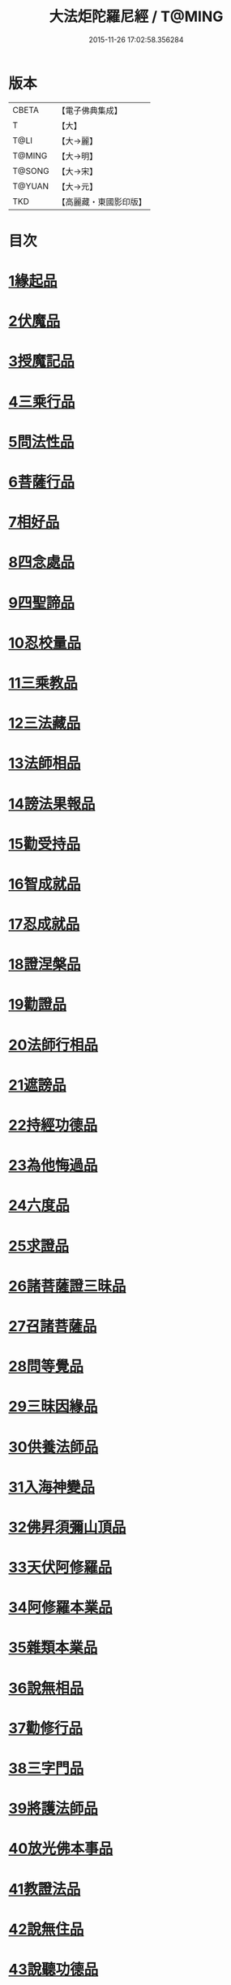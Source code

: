 #+TITLE: 大法炬陀羅尼經 / T@MING
#+DATE: 2015-11-26 17:02:58.356284
* 版本
 |     CBETA|【電子佛典集成】|
 |         T|【大】     |
 |      T@LI|【大→麗】   |
 |    T@MING|【大→明】   |
 |    T@SONG|【大→宋】   |
 |    T@YUAN|【大→元】   |
 |       TKD|【高麗藏・東國影印版】|

* 目次
* [[file:KR6j0570_001.txt::001-0661a16][1緣起品]]
* [[file:KR6j0570_001.txt::0664a27][2伏魔品]]
* [[file:KR6j0570_002.txt::002-0665b14][3授魔記品]]
* [[file:KR6j0570_002.txt::0666a28][4三乘行品]]
* [[file:KR6j0570_002.txt::0667a8][5問法性品]]
* [[file:KR6j0570_002.txt::0669a29][6菩薩行品]]
* [[file:KR6j0570_003.txt::0671a28][7相好品]]
* [[file:KR6j0570_004.txt::0677b16][8四念處品]]
* [[file:KR6j0570_005.txt::005-0679c8][9四聖諦品]]
* [[file:KR6j0570_005.txt::0680b3][10忍校量品]]
* [[file:KR6j0570_005.txt::0683b21][11三乘教品]]
* [[file:KR6j0570_006.txt::006-0684a24][12三法藏品]]
* [[file:KR6j0570_006.txt::0685b15][13法師相品]]
* [[file:KR6j0570_006.txt::0687b21][14謗法果報品]]
* [[file:KR6j0570_006.txt::0688a8][15勸受持品]]
* [[file:KR6j0570_007.txt::007-0688c19][16智成就品]]
* [[file:KR6j0570_007.txt::0689c28][17忍成就品]]
* [[file:KR6j0570_007.txt::0691b1][18證涅槃品]]
* [[file:KR6j0570_008.txt::0695a16][19勸證品]]
* [[file:KR6j0570_009.txt::0699b13][20法師行相品]]
* [[file:KR6j0570_010.txt::010-0702a9][21遮謗品]]
* [[file:KR6j0570_010.txt::0702c23][22持經功德品]]
* [[file:KR6j0570_010.txt::0703b29][23為他悔過品]]
* [[file:KR6j0570_010.txt::0705b15][24六度品]]
* [[file:KR6j0570_011.txt::0709a8][25求證品]]
* [[file:KR6j0570_011.txt::0710a27][26諸菩薩證三昧品]]
* [[file:KR6j0570_011.txt::0710c28][27召諸菩薩品]]
* [[file:KR6j0570_012.txt::012-0711c13][28問等覺品]]
* [[file:KR6j0570_012.txt::0713a2][29三昧因緣品]]
* [[file:KR6j0570_013.txt::013-0716a26][30供養法師品]]
* [[file:KR6j0570_014.txt::014-0721a11][31入海神變品]]
* [[file:KR6j0570_014.txt::0724b20][32佛昇須彌山頂品]]
* [[file:KR6j0570_015.txt::015-0726b11][33天伏阿修羅品]]
* [[file:KR6j0570_015.txt::0727a29][34阿修羅本業品]]
* [[file:KR6j0570_015.txt::0728a4][35雜類本業品]]
* [[file:KR6j0570_015.txt::0729a1][36說無相品]]
* [[file:KR6j0570_015.txt::0729b21][37勸修行品]]
* [[file:KR6j0570_015.txt::0730a16][38三字門品]]
* [[file:KR6j0570_016.txt::016-0731c8][39將護法師品]]
* [[file:KR6j0570_016.txt::0732c16][40放光佛本事品]]
* [[file:KR6j0570_016.txt::0734b19][41教證法品]]
* [[file:KR6j0570_017.txt::017-0735c8][42說無住品]]
* [[file:KR6j0570_017.txt::0737a10][43說聽功德品]]
* [[file:KR6j0570_017.txt::0739a1][44諸菩薩證相品]]
* [[file:KR6j0570_018.txt::018-0740b15][45如化品]]
* [[file:KR6j0570_018.txt::0742a4][46緣生法品]]
* [[file:KR6j0570_019.txt::019-0744c16][47信解品]]
* [[file:KR6j0570_019.txt::0746a24][48離惡友品]]
* [[file:KR6j0570_019.txt::0746c26][49辯田讚施品]]
* [[file:KR6j0570_020.txt::020-0749c14][50付菩薩品]]
* [[file:KR6j0570_020.txt::0751a5][51付天帝釋品]]
* [[file:KR6j0570_020.txt::0751c8][52法師弘護品]]
* 卷
** [[file:KR6j0570_001.txt][大法炬陀羅尼經 1]]
** [[file:KR6j0570_002.txt][大法炬陀羅尼經 2]]
** [[file:KR6j0570_003.txt][大法炬陀羅尼經 3]]
** [[file:KR6j0570_004.txt][大法炬陀羅尼經 4]]
** [[file:KR6j0570_005.txt][大法炬陀羅尼經 5]]
** [[file:KR6j0570_006.txt][大法炬陀羅尼經 6]]
** [[file:KR6j0570_007.txt][大法炬陀羅尼經 7]]
** [[file:KR6j0570_008.txt][大法炬陀羅尼經 8]]
** [[file:KR6j0570_009.txt][大法炬陀羅尼經 9]]
** [[file:KR6j0570_010.txt][大法炬陀羅尼經 10]]
** [[file:KR6j0570_011.txt][大法炬陀羅尼經 11]]
** [[file:KR6j0570_012.txt][大法炬陀羅尼經 12]]
** [[file:KR6j0570_013.txt][大法炬陀羅尼經 13]]
** [[file:KR6j0570_014.txt][大法炬陀羅尼經 14]]
** [[file:KR6j0570_015.txt][大法炬陀羅尼經 15]]
** [[file:KR6j0570_016.txt][大法炬陀羅尼經 16]]
** [[file:KR6j0570_017.txt][大法炬陀羅尼經 17]]
** [[file:KR6j0570_018.txt][大法炬陀羅尼經 18]]
** [[file:KR6j0570_019.txt][大法炬陀羅尼經 19]]
** [[file:KR6j0570_020.txt][大法炬陀羅尼經 20]]

